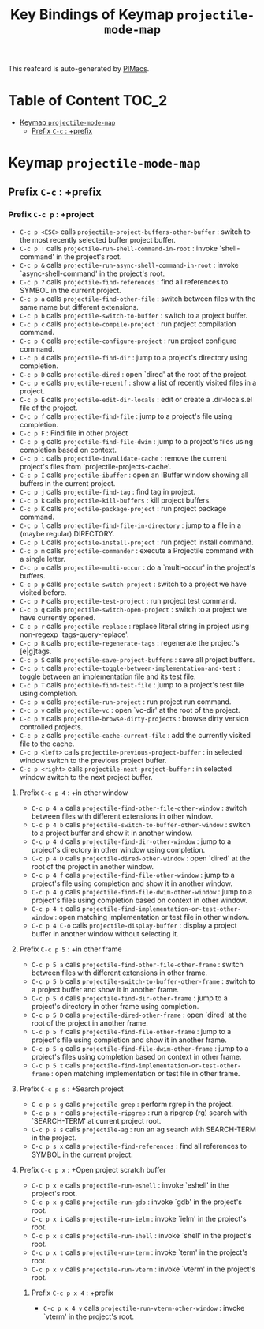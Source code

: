 #+title: Key Bindings of Keymap =projectile-mode-map=

This reafcard is auto-generated by [[https://github.com/pivaldi/pimacs][PIMacs]].
* Table of Content :TOC_2:
- [[#keymap-projectile-mode-map][Keymap =projectile-mode-map=]]
  - [[#prefix-c-c--prefix][Prefix =C-c= : +prefix]]

* Keymap =projectile-mode-map=
** Prefix =C-c= : +prefix
*** Prefix =C-c p= : +project
- =C-c p <ESC>= calls =projectile-project-buffers-other-buffer= : switch to the most recently selected buffer project buffer.
- =C-c p != calls =projectile-run-shell-command-in-root= : invoke `shell-command' in the project's root.
- =C-c p &= calls =projectile-run-async-shell-command-in-root= : invoke `async-shell-command' in the project's root.
- =C-c p ?= calls =projectile-find-references= : find all references to SYMBOL in the current project.
- =C-c p a= calls =projectile-find-other-file= : switch between files with the same name but different extensions.
- =C-c p b= calls =projectile-switch-to-buffer= : switch to a project buffer.
- =C-c p c= calls =projectile-compile-project= : run project compilation command.
- =C-c p C= calls =projectile-configure-project= : run project configure command.
- =C-c p d= calls =projectile-find-dir= : jump to a project's directory using completion.
- =C-c p D= calls =projectile-dired= : open `dired' at the root of the project.
- =C-c p e= calls =projectile-recentf= : show a list of recently visited files in a project.
- =C-c p E= calls =projectile-edit-dir-locals= : edit or create a .dir-locals.el file of the project.
- =C-c p f= calls =projectile-find-file= : jump to a project's file using completion.
- =C-c p F= : Find file in other project
- =C-c p g= calls =projectile-find-file-dwim= : jump to a project's files using completion based on context.
- =C-c p i= calls =projectile-invalidate-cache= : remove the current project's files from `projectile-projects-cache'.
- =C-c p I= calls =projectile-ibuffer= : open an IBuffer window showing all buffers in the current project.
- =C-c p j= calls =projectile-find-tag= : find tag in project.
- =C-c p k= calls =projectile-kill-buffers= : kill project buffers.
- =C-c p K= calls =projectile-package-project= : run project package command.
- =C-c p l= calls =projectile-find-file-in-directory= : jump to a file in a (maybe regular) DIRECTORY.
- =C-c p L= calls =projectile-install-project= : run project install command.
- =C-c p m= calls =projectile-commander= : execute a Projectile command with a single letter.
- =C-c p o= calls =projectile-multi-occur= : do a `multi-occur' in the project's buffers.
- =C-c p p= calls =projectile-switch-project= : switch to a project we have visited before.
- =C-c p P= calls =projectile-test-project= : run project test command.
- =C-c p q= calls =projectile-switch-open-project= : switch to a project we have currently opened.
- =C-c p r= calls =projectile-replace= : replace literal string in project using non-regexp `tags-query-replace'.
- =C-c p R= calls =projectile-regenerate-tags= : regenerate the project's [e|g]tags.
- =C-c p S= calls =projectile-save-project-buffers= : save all project buffers.
- =C-c p t= calls =projectile-toggle-between-implementation-and-test= : toggle between an implementation file and its test file.
- =C-c p T= calls =projectile-find-test-file= : jump to a project's test file using completion.
- =C-c p u= calls =projectile-run-project= : run project run command.
- =C-c p v= calls =projectile-vc= : open `vc-dir' at the root of the project.
- =C-c p V= calls =projectile-browse-dirty-projects= : browse dirty version controlled projects.
- =C-c p z= calls =projectile-cache-current-file= : add the currently visited file to the cache.
- =C-c p <left>= calls =projectile-previous-project-buffer= : in selected window switch to the previous project buffer.
- =C-c p <right>= calls =projectile-next-project-buffer= : in selected window switch to the next project buffer.
**** Prefix =C-c p 4= : +in other window
- =C-c p 4 a= calls =projectile-find-other-file-other-window= : switch between files with different extensions in other window.
- =C-c p 4 b= calls =projectile-switch-to-buffer-other-window= : switch to a project buffer and show it in another window.
- =C-c p 4 d= calls =projectile-find-dir-other-window= : jump to a project's directory in other window using completion.
- =C-c p 4 D= calls =projectile-dired-other-window= : open `dired'  at the root of the project in another window.
- =C-c p 4 f= calls =projectile-find-file-other-window= : jump to a project's file using completion and show it in another window.
- =C-c p 4 g= calls =projectile-find-file-dwim-other-window= : jump to a project's files using completion based on context in other window.
- =C-c p 4 t= calls =projectile-find-implementation-or-test-other-window= : open matching implementation or test file in other window.
- =C-c p 4 C-o= calls =projectile-display-buffer= : display a project buffer in another window without selecting it.
**** Prefix =C-c p 5= : +in other frame
- =C-c p 5 a= calls =projectile-find-other-file-other-frame= : switch between files with different extensions in other frame.
- =C-c p 5 b= calls =projectile-switch-to-buffer-other-frame= : switch to a project buffer and show it in another frame.
- =C-c p 5 d= calls =projectile-find-dir-other-frame= : jump to a project's directory in other frame using completion.
- =C-c p 5 D= calls =projectile-dired-other-frame= : open `dired' at the root of the project in another frame.
- =C-c p 5 f= calls =projectile-find-file-other-frame= : jump to a project's file using completion and show it in another frame.
- =C-c p 5 g= calls =projectile-find-file-dwim-other-frame= : jump to a project's files using completion based on context in other frame.
- =C-c p 5 t= calls =projectile-find-implementation-or-test-other-frame= : open matching implementation or test file in other frame.
**** Prefix =C-c p s= : +Search project
- =C-c p s g= calls =projectile-grep= : perform rgrep in the project.
- =C-c p s r= calls =projectile-ripgrep= : run a ripgrep (rg) search with `SEARCH-TERM' at current project root.
- =C-c p s s= calls =projectile-ag= : run an ag search with SEARCH-TERM in the project.
- =C-c p s x= calls =projectile-find-references= : find all references to SYMBOL in the current project.
**** Prefix =C-c p x= : +Open project scratch buffer
- =C-c p x e= calls =projectile-run-eshell= : invoke `eshell' in the project's root.
- =C-c p x g= calls =projectile-run-gdb= : invoke `gdb' in the project's root.
- =C-c p x i= calls =projectile-run-ielm= : invoke `ielm' in the project's root.
- =C-c p x s= calls =projectile-run-shell= : invoke `shell' in the project's root.
- =C-c p x t= calls =projectile-run-term= : invoke `term' in the project's root.
- =C-c p x v= calls =projectile-run-vterm= : invoke `vterm' in the project's root.
***** Prefix =C-c p x 4= : +prefix
- =C-c p x 4 v= calls =projectile-run-vterm-other-window= : invoke `vterm' in the project's root.
